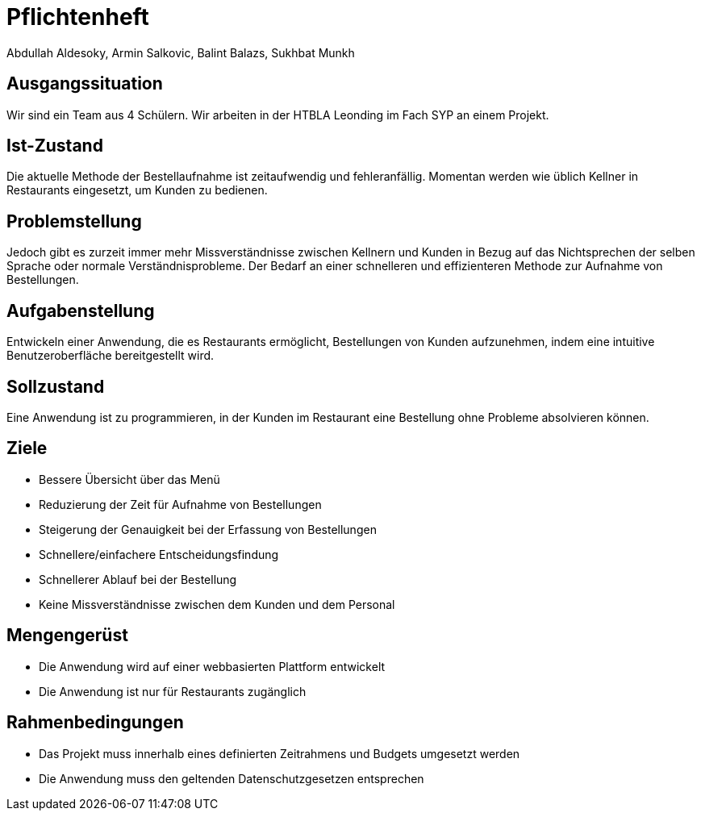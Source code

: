 = Pflichtenheft
Abdullah Aldesoky, Armin Salkovic, Balint Balazs, Sukhbat Munkh

== Ausgangssituation
Wir sind ein Team aus 4 Schülern. Wir arbeiten in der HTBLA Leonding im Fach SYP an einem Projekt.

== Ist-Zustand
Die aktuelle Methode der Bestellaufnahme ist zeitaufwendig und fehleranfällig.
Momentan werden wie üblich Kellner in Restaurants eingesetzt, um Kunden zu bedienen.

== Problemstellung
Jedoch gibt es zurzeit immer mehr Missverständnisse zwischen Kellnern und Kunden in Bezug auf das Nichtsprechen
der selben Sprache oder normale Verständnisprobleme.
Der Bedarf an einer schnelleren und effizienteren Methode zur Aufnahme von Bestellungen.

== Aufgabenstellung
Entwickeln einer Anwendung, die es Restaurants ermöglicht, Bestellungen von Kunden aufzunehmen, indem eine intuitive
Benutzeroberfläche bereitgestellt wird.

== Sollzustand
Eine Anwendung ist zu programmieren, in der Kunden im Restaurant eine Bestellung ohne Probleme absolvieren können.

== Ziele
* Bessere Übersicht über das Menü
* Reduzierung der Zeit für Aufnahme von Bestellungen
* Steigerung der Genauigkeit bei der Erfassung von Bestellungen
* Schnellere/einfachere Entscheidungsfindung
* Schnellerer Ablauf bei der Bestellung
* Keine Missverständnisse zwischen dem Kunden und dem Personal

== Mengengerüst
* Die Anwendung wird auf einer webbasierten Plattform entwickelt
* Die Anwendung ist nur für Restaurants zugänglich

== Rahmenbedingungen
* Das Projekt muss innerhalb eines definierten Zeitrahmens und Budgets umgesetzt werden
* Die Anwendung muss den geltenden Datenschutzgesetzen entsprechen